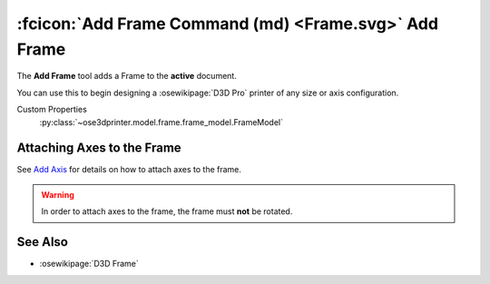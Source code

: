 :fcicon:`Add Frame Command (md) <Frame.svg>` Add Frame
======================================================
The **Add Frame** tool adds a Frame to the **active** document.

You can use this to begin designing a :osewikipage:`D3D Pro` printer of any size or axis configuration.

Custom Properties
   :py:class:`~ose3dprinter.model.frame.frame_model.FrameModel`

Attaching Axes to the Frame
---------------------------
See `Add Axis <add_axis.html>`_ for details on how to attach axes to the frame.

.. WARNING:: In order to attach axes to the frame, the frame must **not** be rotated.

See Also
--------
* :osewikipage:`D3D Frame`

